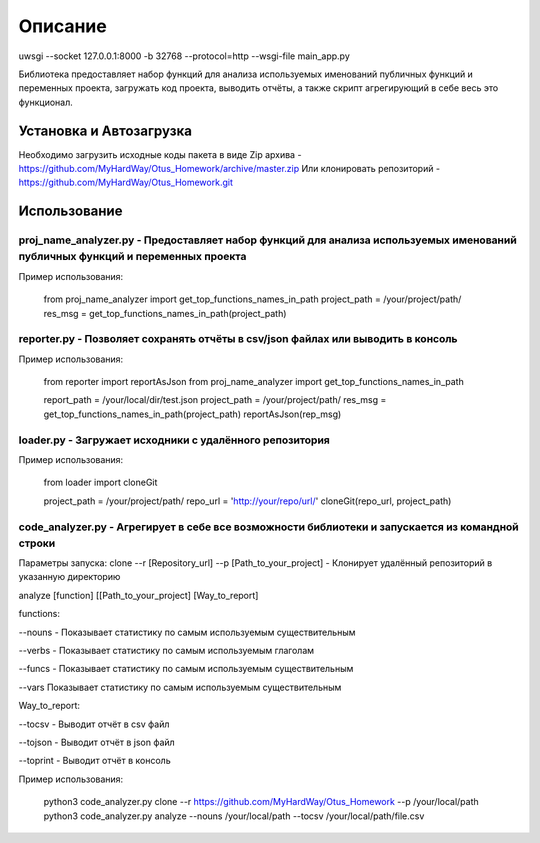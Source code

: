 ===================
Описание
===================

uwsgi --socket 127.0.0.1:8000 -b 32768 --protocol=http --wsgi-file main_app.py



Библиотека предоставляет набор функций для анализа используемых именований публичных функций и переменных проекта, загружать код проекта,
выводить отчёты, а также скрипт агрегирующий в себе весь это функционал.

Установка и Автозагрузка
===============

Необходимо загрузить исходные коды пакета в виде Zip архива - https://github.com/MyHardWay/Otus_Homework/archive/master.zip
Или клонировать репозиторий - https://github.com/MyHardWay/Otus_Homework.git

Использование 
===============

proj_name_analyzer.py - Предоставляет набор функций для анализа используемых именований публичных функций и переменных проекта
-------------------------


Пример использования:


    from proj_name_analyzer import get_top_functions_names_in_path
    project_path = /your/project/path/
    res_msg = get_top_functions_names_in_path(project_path)





reporter.py - Позволяет сохранять отчёты в csv/json файлах или выводить в консоль
-------------------------

Пример использования:

    from reporter import reportAsJson
    from proj_name_analyzer import get_top_functions_names_in_path

    report_path = /your/local/dir/test.json
    project_path = /your/project/path/
    res_msg = get_top_functions_names_in_path(project_path)
    reportAsJson(rep_msg)



loader.py - Загружает исходники с удалённого репозитория
-------------------------

Пример использования:

    from loader import cloneGit

    project_path = /your/project/path/
    repo_url = 'http://your/repo/url/'
    cloneGit(repo_url, project_path)


code_analyzer.py - Агрегирует в себе все возможности библиотеки и запускается из командной строки
-------------------------

Параметры запуска:
clone --r [Repository_url] --p [Path_to_your_project] - Клонирует удалённый репозиторий в указанную директорию  

analyze [function] [[Path_to_your_project] [Way_to_report]   

functions:

--nouns - Показывает статистику по самым используемым существительным  

--verbs - Показывает статистику по самым используемым глаголам   

--funcs - Показывает статистику по самым используемым существительным   

--vars Показывает статистику по самым используемым существительным    

Way_to_report: 

--tocsv - Выводит отчёт в csv файл  

--tojson - Выводит отчёт в json файл  

--toprint - Выводит отчёт в консоль  


Пример использования:

    python3 code_analyzer.py clone --r https://github.com/MyHardWay/Otus_Homework --p /your/local/path
    python3 code_analyzer.py analyze --nouns /your/local/path --tocsv /your/local/path/file.csv




